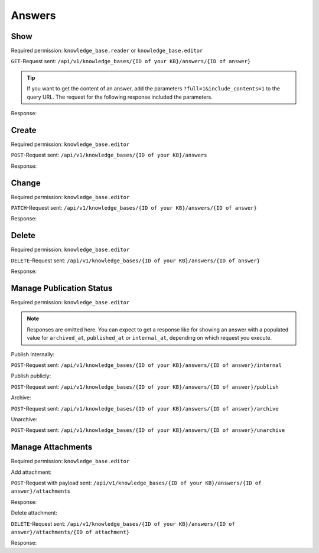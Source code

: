 Answers
=======

Show
----

Required permission: ``knowledge_base.reader`` or ``knowledge_base.editor``

``GET``-Request sent: ``/api/v1/knowledge_bases/{ID of your KB}/answers/{ID of answer}``

.. tip:: If you want to get the content of an answer, add the parameters
   ``?full=1&include_contents=1`` to the query URL. The request for the
   following response included the parameters.

Response:

.. code-block:: json
   :force:

   # HTTP-Code 200 Ok

   {
      "id": 1,
      "assets": {
         "KnowledgeBaseAnswer": {
            "1": {
               "category_id": 1,
               "position": 0,
               "archived_at": null,
               "internal_at": "2025-03-12T14:52:38.014Z",
               "published_at": null,
               "id": 1,
               "promoted": false,
               "internal_note": null,
               "archived_by_id": null,
               "internal_by_id": 3,
               "published_by_id": null,
               "created_at": "2025-03-12T14:50:48.732Z",
               "updated_at": "2025-03-13T11:04:17.734Z",
               "translation_ids": [
                  1
               ],
               "attachments": [],
               "tags": []
            }
         },
         "KnowledgeBaseCategory": {
            "1": {
               "id": 1,
               "knowledge_base_id": 1,
               "parent_id": null,
               "category_icon": "f115",
               "position": 0,
               "created_at": "2025-03-12T14:50:42.533Z",
               "updated_at": "2025-03-13T11:04:17.874Z",
               "translation_ids": [
                  1
               ],
               "answer_ids": [
                  1,
                  4,
                  5
               ],
               "child_ids": [
                  1
               ],
               "permission_ids": [],
               "permissions_effective": []
            }
         },
         "KnowledgeBase": {
            "1": {
               "show_feed_icon": false,
               "custom_address": "mynewaddress.tld",
               "id": 1,
               "iconset": "FontAwesome",
               "color_highlight": "#38ae6a",
               "color_header": "#f9fafb",
               "color_header_link": "hsl(206,8%,50%)",
               "homepage_layout": "grid",
               "category_layout": "grid",
               "active": true,
               "created_at": "2025-03-12T10:09:01.203Z",
               "updated_at": "2025-03-13T09:17:11.874Z",
               "translation_ids": [
                  1
               ],
               "kb_locale_ids": [
                  1
               ],
               "category_ids": [
                  2,
                  1
               ],
               "answer_ids": [
                  2,
                  3,
                  1
               ],
               "permission_ids": [],
               "permissions_effective": []
            }
         },
         "KnowledgeBaseLocale": {
            "1": {
               "id": 1,
               "knowledge_base_id": 1,
               "system_locale_id": 1,
               "primary": true,
               "created_at": "2025-03-12T10:09:01.206Z",
               "updated_at": "2025-03-12T10:09:01.206Z",
               "knowledge_base_translation_ids": [
                  1
               ],
               "category_translation_ids": [],
               "answer_translation_ids": [],
               "menu_item_ids": []
            }
         },
         "KnowledgeBaseTranslation": {
            "1": {
               "id": 1,
               "title": "Company Knowledge Base",
               "footer_note": "© Company",
               "kb_locale_id": 1,
               "knowledge_base_id": 1,
               "created_at": "2025-03-12T10:09:01.224Z",
               "updated_at": "2025-03-13T09:00:07.809Z"
            }
         },
         "KnowledgeBaseCategoryTranslation": {
            "1": {
               "id": 1,
               "title": "Category 1",
               "kb_locale_id": 1,
               "category_id": 1,
               "created_at": "2025-03-12T14:50:42.547Z",
               "updated_at": "2025-03-12T14:50:42.547Z"
            }
         },
         "KnowledgeBaseAnswerTranslation": {
            "1": {
               "id": 1,
               "title": "Answer 1",
               "kb_locale_id": 1,
               "answer_id": 1,
               "content_id": 1,
               "created_by_id": 3,
               "updated_by_id": 3,
               "created_at": "2025-03-12T14:50:48.750Z",
               "updated_at": "2025-03-12T14:51:11.559Z"
            }
         },
         "User": {
            "3": {
               "id": 3,
               "organization_id": null,
               "login": "admin@example.com",
               "firstname": "Test",
               "lastname": "Admin",
               "email": "admin@example.com",
               "image": null,
               "image_source": null,
               "web": "",
               "phone": "",
               "fax": "",
               "mobile": "",
               "department": null,
               "street": "",
               "zip": "",
               "city": "",
               "country": "",
               "address": null,
               "vip": false,
               "verified": false,
               "active": true,
               "note": "",
               "last_login": "2025-03-10T15:49:27.097Z",
               "source": null,
               "login_failed": 0,
               "out_of_office": false,
               "out_of_office_start_at": null,
               "out_of_office_end_at": null,
               "out_of_office_replacement_id": null,
               "preferences": {
                  "notification_config": {
                     "matrix": {
                        "create": {
                           "criteria": {
                              "owned_by_me": true,
                              "owned_by_nobody": true,
                              "subscribed": true,
                              "no": false
                           },
                           "channel": {
                              "email": true,
                              "online": true
                           }
                        },
                        "update": {
                           "criteria": {
                              "owned_by_me": true,
                              "owned_by_nobody": true,
                              "subscribed": true,
                              "no": false
                           },
                           "channel": {
                              "email": true,
                              "online": true
                           }
                        },
                        "reminder_reached": {
                           "criteria": {
                              "owned_by_me": true,
                              "owned_by_nobody": false,
                              "subscribed": false,
                              "no": false
                           },
                           "channel": {
                              "email": true,
                              "online": true
                           }
                        },
                        "escalation": {
                           "criteria": {
                              "owned_by_me": true,
                              "owned_by_nobody": false,
                              "subscribed": false,
                              "no": false
                           },
                           "channel": {
                              "email": true,
                              "online": true
                           }
                        }
                     }
                  },
                  "intro": true,
                  "keyboard_shortcuts_clues": true,
                  "locale": "de-de",
                  "theme": "light",
                  "overviews_last_used": {
                     "1": "2025-03-12T09:19:44.289Z",
                     "2": "2025-03-12T09:19:36.992Z",
                     "3": "2025-03-12T09:19:43.220Z",
                     "5": "2025-03-12T09:19:15.831Z",
                     "6": "2025-03-12T09:19:50.081Z",
                     "12": "2025-03-12T09:19:35.027Z",
                     "13": "2025-03-12T09:19:41.238Z",
                     "4": "2025-03-12T09:19:50.743Z"
                  }
               },
               "updated_by_id": 3,
               "created_by_id": 1,
               "created_at": "2025-02-24T14:33:11.408Z",
               "updated_at": "2025-03-12T09:19:51.034Z",
               "role_ids": [
                  1,
                  2
               ],
               "two_factor_preference_ids": [],
               "organization_ids": [],
               "authorization_ids": [],
               "overview_sorting_ids": [],
               "group_ids": {
                  "1": [
                     "full"
                  ],
                  "2": [
                     "full"
                  ],
                  "3": [
                     "full"
                  ],
                  "4": [
                     "full"
                  ],
                  "5": [
                     "full"
                  ],
                  "6": [
                     "full"
                  ],
                  "7": [
                     "full"
                  ],
                  "8": [
                     "full"
                  ],
                  "9": [
                     "full"
                  ],
                  "10": [
                     "full"
                  ],
                  "11": [
                     "full"
                  ],
                  "12": [
                     "full"
                  ],
                  "13": [
                     "full"
                  ],
                  "14": [
                     "full"
                  ],
                  "15": [
                     "full"
                  ],
                  "16": [
                     "full"
                  ],
                  "17": [
                     "full"
                  ],
                  "18": [
                     "full"
                  ],
                  "19": [
                     "full"
                  ],
                  "20": [
                     "full"
                  ],
                  "21": [
                     "full"
                  ]
               }
            }
         },
         "KnowledgeBaseAnswerTranslationContent": {
            "1": {
               "body": "This is the body of answer 1.",
               "id": 1,
               "attachments": []
            }
         }
      }
   }

Create
------

Required permission: ``knowledge_base.editor``

``POST``-Request sent: ``/api/v1/knowledge_bases/{ID of your KB}/answers``

.. code-block:: json
   :force:

   {
      "category_id": "1",
      "translations_attributes": [
         {
            "content_attributes": {
               "body": "This is such an important answer!"
            },
            "kb_locale_id": 1,
            "title": "Very important answer!!"
         }
      ]
   }

Response:

.. code-block:: json
   :force:

   # HTTP-Code 200 Ok

   {
      "id": 7,
      "assets": {
         "KnowledgeBaseAnswer": {
            "7": {
               "id": 7,
               "category_id": 1,
               "promoted": false,
               "internal_note": null,
               "position": 4,
               "archived_at": null,
               "archived_by_id": null,
               "internal_at": null,
               "internal_by_id": null,
               "published_at": null,
               "published_by_id": null,
               "created_at": "2025-03-13T12:21:27.078Z",
               "updated_at": "2025-03-13T12:21:27.122Z",
               "translation_ids": [
                  7
               ],
               "attachments": [],
               "tags": []
            }
         },
         "KnowledgeBaseCategory": {
            "1": {
               "id": 1,
               "knowledge_base_id": 1,
               "parent_id": null,
               "category_icon": "f115",
               "position": 0,
               "created_at": "2025-03-12T14:50:42.533Z",
               "updated_at": "2025-03-13T12:21:27.123Z",
               "translation_ids": [
                  1
               ],
               "answer_ids": [
                  1,
                  4,
                  5,
                  6,
                  7
               ],
               "child_ids": [
                  1
               ],
               "permission_ids": [],
               "permissions_effective": []
            }
         },
         "KnowledgeBase": {
            "1": {
               "show_feed_icon": false,
               "custom_address": "mynewaddress.tld",
               "id": 1,
               "iconset": "FontAwesome",
               "color_highlight": "#38ae6a",
               "color_header": "#f9fafb",
               "color_header_link": "hsl(206,8%,50%)",
               "homepage_layout": "grid",
               "category_layout": "grid",
               "active": true,
               "created_at": "2025-03-12T10:09:01.203Z",
               "updated_at": "2025-03-13T09:17:11.874Z",
               "translation_ids": [
                  1
               ],
               "kb_locale_ids": [
                  1
               ],
               "category_ids": [
                  2,
                  1
               ],
               "answer_ids": [
                  2,
                  3,
                  1
               ],
               "permission_ids": [],
               "permissions_effective": []
            }
         },
         "KnowledgeBaseLocale": {
            "1": {
               "id": 1,
               "knowledge_base_id": 1,
               "system_locale_id": 1,
               "primary": true,
               "created_at": "2025-03-12T10:09:01.206Z",
               "updated_at": "2025-03-12T10:09:01.206Z",
               "knowledge_base_translation_ids": [
                  1
               ],
               "category_translation_ids": [],
               "answer_translation_ids": [],
               "menu_item_ids": []
            }
         },
         "KnowledgeBaseTranslation": {
            "1": {
               "id": 1,
               "title": "Company Knowledge Base",
               "footer_note": "© Company",
               "kb_locale_id": 1,
               "knowledge_base_id": 1,
               "created_at": "2025-03-12T10:09:01.224Z",
               "updated_at": "2025-03-13T09:00:07.809Z"
            }
         },
         "KnowledgeBaseCategoryTranslation": {
            "1": {
               "id": 1,
               "title": "Category 1",
               "kb_locale_id": 1,
               "category_id": 1,
               "created_at": "2025-03-12T14:50:42.547Z",
               "updated_at": "2025-03-12T14:50:42.547Z"
            }
         },
         "KnowledgeBaseAnswerTranslation": {
            "7": {
               "id": 7,
               "title": "Very important answer!!",
               "kb_locale_id": 1,
               "answer_id": 7,
               "content_id": 7,
               "created_by_id": 3,
               "updated_by_id": 3,
               "created_at": "2025-03-13T12:21:27.096Z",
               "updated_at": "2025-03-13T12:21:27.120Z"
            }
         },
         "User": {
            "3": {
               "id": 3,
               "organization_id": null,
               "login": "admin@example.com",
               "firstname": "Test",
               "lastname": "Admin",
               "email": "admin@example.com",
               "image": null,
               "image_source": null,
               "web": "",
               "phone": "",
               "fax": "",
               "mobile": "",
               "department": null,
               "street": "",
               "zip": "",
               "city": "",
               "country": "",
               "address": null,
               "vip": false,
               "verified": false,
               "active": true,
               "note": "",
               "last_login": "2025-03-10T15:49:27.097Z",
               "source": null,
               "login_failed": 0,
               "out_of_office": false,
               "out_of_office_start_at": null,
               "out_of_office_end_at": null,
               "out_of_office_replacement_id": null,
               "preferences": {
                  "notification_config": {
                     "matrix": {
                        "create": {
                           "criteria": {
                              "owned_by_me": true,
                              "owned_by_nobody": true,
                              "subscribed": true,
                              "no": false
                           },
                           "channel": {
                              "email": true,
                              "online": true
                           }
                        },
                        "update": {
                           "criteria": {
                              "owned_by_me": true,
                              "owned_by_nobody": true,
                              "subscribed": true,
                              "no": false
                           },
                           "channel": {
                              "email": true,
                              "online": true
                           }
                        },
                        "reminder_reached": {
                           "criteria": {
                              "owned_by_me": true,
                              "owned_by_nobody": false,
                              "subscribed": false,
                              "no": false
                           },
                           "channel": {
                              "email": true,
                              "online": true
                           }
                        },
                        "escalation": {
                           "criteria": {
                              "owned_by_me": true,
                              "owned_by_nobody": false,
                              "subscribed": false,
                              "no": false
                           },
                           "channel": {
                              "email": true,
                              "online": true
                           }
                        }
                     }
                  },
                  "intro": true,
                  "keyboard_shortcuts_clues": true,
                  "locale": "de-de",
                  "theme": "light",
                  "overviews_last_used": {
                     "1": "2025-03-12T09:19:44.289Z",
                     "2": "2025-03-12T09:19:36.992Z",
                     "3": "2025-03-12T09:19:43.220Z",
                     "5": "2025-03-12T09:19:15.831Z",
                     "6": "2025-03-12T09:19:50.081Z",
                     "12": "2025-03-12T09:19:35.027Z",
                     "13": "2025-03-12T09:19:41.238Z",
                     "4": "2025-03-12T09:19:50.743Z"
                  }
               },
               "updated_by_id": 3,
               "created_by_id": 1,
               "created_at": "2025-02-24T14:33:11.408Z",
               "updated_at": "2025-03-12T09:19:51.034Z",
               "role_ids": [
                  1,
                  2
               ],
               "two_factor_preference_ids": [],
               "organization_ids": [],
               "authorization_ids": [],
               "overview_sorting_ids": [],
               "group_ids": {
                  "1": [
                     "full"
                  ],
                  "2": [
                     "full"
                  ],
                  "3": [
                     "full"
                  ],
                  "4": [
                     "full"
                  ],
                  "5": [
                     "full"
                  ],
                  "6": [
                     "full"
                  ],
                  "7": [
                     "full"
                  ],
                  "8": [
                     "full"
                  ],
                  "9": [
                     "full"
                  ],
                  "10": [
                     "full"
                  ],
                  "11": [
                     "full"
                  ],
                  "12": [
                     "full"
                  ],
                  "13": [
                     "full"
                  ],
                  "14": [
                     "full"
                  ],
                  "15": [
                     "full"
                  ],
                  "16": [
                     "full"
                  ],
                  "17": [
                     "full"
                  ],
                  "18": [
                     "full"
                  ],
                  "19": [
                     "full"
                  ],
                  "20": [
                     "full"
                  ],
                  "21": [
                     "full"
                  ]
               }
            }
         },
         "KnowledgeBaseAnswerTranslationContent": {
            "7": {
               "id": 7,
               "body": "This is such an important answer!",
               "attachments": []
            }
         }
      }
   }

Change
------

Required permission: ``knowledge_base.editor``

``PATCH``-Request sent: ``/api/v1/knowledge_bases/{ID of your KB}/answers/{ID of answer}``

.. code-block:: json
   :force:

   {
      "category_id": "1",,
      "translations_attributes": [
         {
            "content_attributes": {
               "body": "Changed text of answer via API"
            },
            "id": 7,
            "title": "Changed title of answer via API"
         }
      ]
   }

Response:

.. code-block:: json
   :force:

   # HTTP-Code 200 Ok

   {
      "id": 7,
      "assets": {
         "KnowledgeBaseAnswer": {
            "7": {
               "category_id": 1,
               "archived_at": null,
               "internal_at": null,
               "published_at": null,
               "id": 7,
               "promoted": false,
               "internal_note": null,
               "position": 4,
               "archived_by_id": null,
               "internal_by_id": null,
               "published_by_id": null,
               "created_at": "2025-03-13T12:21:27.078Z",
               "updated_at": "2025-03-13T12:30:14.523Z",
               "translation_ids": [
                  7
               ],
               "attachments": [],
               "tags": []
            }
         },
         "KnowledgeBaseCategory": {
            "1": {
               "id": 1,
               "knowledge_base_id": 1,
               "parent_id": null,
               "category_icon": "f115",
               "position": 0,
               "created_at": "2025-03-12T14:50:42.533Z",
               "updated_at": "2025-03-13T12:30:14.523Z",
               "translation_ids": [
                  1
               ],
               "answer_ids": [
                  1,
                  4,
                  5,
                  6,
                  7
               ],
               "child_ids": [
                  1
               ],
               "permission_ids": [],
               "permissions_effective": []
            }
         },
         "KnowledgeBase": {
            "1": {
               "show_feed_icon": false,
               "custom_address": "mynewaddress.tld",
               "id": 1,
               "iconset": "FontAwesome",
               "color_highlight": "#38ae6a",
               "color_header": "#f9fafb",
               "color_header_link": "hsl(206,8%,50%)",
               "homepage_layout": "grid",
               "category_layout": "grid",
               "active": true,
               "created_at": "2025-03-12T10:09:01.203Z",
               "updated_at": "2025-03-13T09:17:11.874Z",
               "translation_ids": [
                  1
               ],
               "kb_locale_ids": [
                  1
               ],
               "category_ids": [
                  2,
                  1
               ],
               "answer_ids": [
                  2,
                  3,
                  1
               ],
               "permission_ids": [],
               "permissions_effective": []
            }
         },
         "KnowledgeBaseLocale": {
            "1": {
               "id": 1,
               "knowledge_base_id": 1,
               "system_locale_id": 1,
               "primary": true,
               "created_at": "2025-03-12T10:09:01.206Z",
               "updated_at": "2025-03-12T10:09:01.206Z",
               "knowledge_base_translation_ids": [
                  1
               ],
               "category_translation_ids": [],
               "answer_translation_ids": [],
               "menu_item_ids": []
            }
         },
         "KnowledgeBaseTranslation": {
            "1": {
               "id": 1,
               "title": "Company Knowledge Base",
               "footer_note": "© Company",
               "kb_locale_id": 1,
               "knowledge_base_id": 1,
               "created_at": "2025-03-12T10:09:01.224Z",
               "updated_at": "2025-03-13T09:00:07.809Z"
            }
         },
         "KnowledgeBaseCategoryTranslation": {
            "1": {
               "id": 1,
               "title": "Category 1",
               "kb_locale_id": 1,
               "category_id": 1,
               "created_at": "2025-03-12T14:50:42.547Z",
               "updated_at": "2025-03-12T14:50:42.547Z"
            }
         },
         "KnowledgeBaseAnswerTranslation": {
            "7": {
               "answer_id": 7,
               "title": "Changed title of answer via API",
               "id": 7,
               "kb_locale_id": 1,
               "content_id": 7,
               "created_by_id": 3,
               "updated_by_id": 3,
               "created_at": "2025-03-13T12:21:27.096Z",
               "updated_at": "2025-03-13T12:30:14.520Z"
            }
         },
         "User": {
            "3": {
               "id": 3,
               "organization_id": null,
               "login": "admin@example.com",
               "firstname": "Test",
               "lastname": "Admin",
               "email": "admin@example.com",
               "image": null,
               "image_source": null,
               "web": "",
               "phone": "",
               "fax": "",
               "mobile": "",
               "department": null,
               "street": "",
               "zip": "",
               "city": "",
               "country": "",
               "address": null,
               "vip": false,
               "verified": false,
               "active": true,
               "note": "",
               "last_login": "2025-03-10T15:49:27.097Z",
               "source": null,
               "login_failed": 0,
               "out_of_office": false,
               "out_of_office_start_at": null,
               "out_of_office_end_at": null,
               "out_of_office_replacement_id": null,
               "preferences": {
                  "notification_config": {
                     "matrix": {
                        "create": {
                           "criteria": {
                              "owned_by_me": true,
                              "owned_by_nobody": true,
                              "subscribed": true,
                              "no": false
                           },
                           "channel": {
                              "email": true,
                              "online": true
                           }
                        },
                        "update": {
                           "criteria": {
                              "owned_by_me": true,
                              "owned_by_nobody": true,
                              "subscribed": true,
                              "no": false
                           },
                           "channel": {
                              "email": true,
                              "online": true
                           }
                        },
                        "reminder_reached": {
                           "criteria": {
                              "owned_by_me": true,
                              "owned_by_nobody": false,
                              "subscribed": false,
                              "no": false
                           },
                           "channel": {
                              "email": true,
                              "online": true
                           }
                        },
                        "escalation": {
                           "criteria": {
                              "owned_by_me": true,
                              "owned_by_nobody": false,
                              "subscribed": false,
                              "no": false
                           },
                           "channel": {
                              "email": true,
                              "online": true
                           }
                        }
                     }
                  },
                  "intro": true,
                  "keyboard_shortcuts_clues": true,
                  "locale": "de-de",
                  "theme": "light",
                  "overviews_last_used": {
                     "1": "2025-03-12T09:19:44.289Z",
                     "2": "2025-03-12T09:19:36.992Z",
                     "3": "2025-03-12T09:19:43.220Z",
                     "5": "2025-03-12T09:19:15.831Z",
                     "6": "2025-03-12T09:19:50.081Z",
                     "12": "2025-03-12T09:19:35.027Z",
                     "13": "2025-03-12T09:19:41.238Z",
                     "4": "2025-03-12T09:19:50.743Z"
                  }
               },
               "updated_by_id": 3,
               "created_by_id": 1,
               "created_at": "2025-02-24T14:33:11.408Z",
               "updated_at": "2025-03-12T09:19:51.034Z",
               "role_ids": [
                  1,
                  2
               ],
               "two_factor_preference_ids": [],
               "organization_ids": [],
               "authorization_ids": [],
               "overview_sorting_ids": [],
               "group_ids": {
                  "1": [
                     "full"
                  ],
                  "2": [
                     "full"
                  ],
                  "3": [
                     "full"
                  ],
                  "4": [
                     "full"
                  ],
                  "5": [
                     "full"
                  ],
                  "6": [
                     "full"
                  ],
                  "7": [
                     "full"
                  ],
                  "8": [
                     "full"
                  ],
                  "9": [
                     "full"
                  ],
                  "10": [
                     "full"
                  ],
                  "11": [
                     "full"
                  ],
                  "12": [
                     "full"
                  ],
                  "13": [
                     "full"
                  ],
                  "14": [
                     "full"
                  ],
                  "15": [
                     "full"
                  ],
                  "16": [
                     "full"
                  ],
                  "17": [
                     "full"
                  ],
                  "18": [
                     "full"
                  ],
                  "19": [
                     "full"
                  ],
                  "20": [
                     "full"
                  ],
                  "21": [
                     "full"
                  ]
               }
            }
         },
         "KnowledgeBaseAnswerTranslationContent": {
            "7": {
               "body": "Changed text of answer via API",
               "id": 7,
               "attachments": []
            }
         }
      }
   }


Delete
------

Required permission: ``knowledge_base.editor``

``DELETE``-Request sent: ``/api/v1/knowledge_bases/{ID of your KB}/answers/{ID of answer}``

Response:

.. code-block:: json
   :force:

   # HTTP-Code 200 Ok

   {}

Manage Publication Status
-------------------------

Required permission: ``knowledge_base.editor``

.. note:: Responses are omitted here. You can expect to get a response like for
   showing an answer with a populated value for ``archived_at``,
   ``published_at`` or ``internal_at``, depending on which request you execute.

Publish Internally:

``POST``-Request sent: ``/api/v1/knowledge_bases/{ID of your KB}/answers/{ID of answer}/internal``

Publish publicly:

``POST``-Request sent: ``/api/v1/knowledge_bases/{ID of your KB}/answers/{ID of answer}/publish``

Archive:

``POST``-Request sent: ``/api/v1/knowledge_bases/{ID of your KB}/answers/{ID of answer}/archive``

Unarchive:

``POST``-Request sent: ``/api/v1/knowledge_bases/{ID of your KB}/answers/{ID of answer}/unarchive``

Manage Attachments
------------------

Required permission: ``knowledge_base.editor``

Add attachment:

``POST``-Request with payload sent: ``/api/v1/knowledge_bases/{ID of your KB}/answers/{ID of answer}/attachments``

Response:

.. code-block:: json
   :force:

   # HTTP-Code 200 Ok

   {
      "KnowledgeBaseAnswer": {
         "4": {
            "updated_at": "2025-03-13T13:07:46.955Z",
            "id": 4,
            "category_id": 1,
            "promoted": false,
            "internal_note": null,
            "position": 0,
            "archived_at": null,
            "archived_by_id": null,
            "internal_at": "2025-03-13T12:51:00.000Z",
            "internal_by_id": 3,
            "published_at": null,
            "published_by_id": null,
            "created_at": "2025-03-13T11:02:28.728Z",
            "translation_ids": [
               4
            ],
            "attachments": [
               {
                  "id": 1,
                  "url": "/api/v1/attachments/1",
                  "preview_url": "/api/v1/attachments/1?preview=1",
                  "filename": "html-0dd51a3.zip",
                  "size": "9939339",
                  "preferences": {
                     "Content-Type": "application/zip"
                  }
               },
               {
                  "id": 2,
                  "url": "/api/v1/attachments/2",
                  "preview_url": "/api/v1/attachments/2?preview=1",
                  "filename": "mail-21.eml",
                  "size": "402",
                  "preferences": {
                     "Content-Type": "message/rfc822"
                  }
               },
               {
                  "id": 3,
                  "url": "/api/v1/attachments/3",
                  "preview_url": "/api/v1/attachments/3?preview=1",
                  "filename": "sample_file.txt",
                  "size": "39",
                  "preferences": {
                     "Content-Type": "text/plain"
                  }
               }
            ],
            "tags": []
         }
      },
      "KnowledgeBaseCategory": {
         "1": {
            "id": 1,
            "knowledge_base_id": 1,
            "parent_id": null,
            "category_icon": "f115",
            "position": 0,
            "created_at": "2025-03-12T14:50:42.533Z",
            "updated_at": "2025-03-13T13:07:46.956Z",
            "translation_ids": [
               1
            ],
            "answer_ids": [
               5,
               6,
               7,
               4
            ],
            "child_ids": [
               1
            ],
            "permission_ids": [],
            "permissions_effective": []
         }
      },
      "KnowledgeBase": {
         "1": {
            "show_feed_icon": false,
            "custom_address": "mynewaddress.tld",
            "id": 1,
            "iconset": "FontAwesome",
            "color_highlight": "#38ae6a",
            "color_header": "#f9fafb",
            "color_header_link": "hsl(206,8%,50%)",
            "homepage_layout": "grid",
            "category_layout": "grid",
            "active": true,
            "created_at": "2025-03-12T10:09:01.203Z",
            "updated_at": "2025-03-13T09:17:11.874Z",
            "translation_ids": [
               1
            ],
            "kb_locale_ids": [
               1
            ],
            "category_ids": [
               2,
               1
            ],
            "answer_ids": [
               2,
               3,
               1
            ],
            "permission_ids": [],
            "permissions_effective": []
         }
      },
      "KnowledgeBaseLocale": {
         "1": {
            "id": 1,
            "knowledge_base_id": 1,
            "system_locale_id": 1,
            "primary": true,
            "created_at": "2025-03-12T10:09:01.206Z",
            "updated_at": "2025-03-12T10:09:01.206Z",
            "knowledge_base_translation_ids": [
               1
            ],
            "category_translation_ids": [],
            "answer_translation_ids": [],
            "menu_item_ids": []
         }
      },
      "KnowledgeBaseTranslation": {
         "1": {
            "id": 1,
            "title": "Company Knowledge Base",
            "footer_note": "© Company",
            "kb_locale_id": 1,
            "knowledge_base_id": 1,
            "created_at": "2025-03-12T10:09:01.224Z",
            "updated_at": "2025-03-13T09:00:07.809Z"
         }
      },
      "KnowledgeBaseCategoryTranslation": {
         "1": {
            "id": 1,
            "title": "Category 1",
            "kb_locale_id": 1,
            "category_id": 1,
            "created_at": "2025-03-12T14:50:42.547Z",
            "updated_at": "2025-03-12T14:50:42.547Z"
         }
      },
      "KnowledgeBaseAnswerTranslation": {
         "4": {
            "answer_id": 4,
            "updated_at": "2025-03-13T13:07:46.953Z",
            "id": 4,
            "title": "Answer 2",
            "kb_locale_id": 1,
            "content_id": 4,
            "created_by_id": 3,
            "updated_by_id": 3,
            "created_at": "2025-03-13T11:02:28.746Z"
         }
      },
      "User": {
         "3": {
            "id": 3,
            "organization_id": null,
            "login": "admin@example.com",
            "firstname": "Test",
            "lastname": "Admin",
            "email": "admin@example.com",
            "image": null,
            "image_source": null,
            "web": "",
            "phone": "",
            "fax": "",
            "mobile": "",
            "department": null,
            "street": "",
            "zip": "",
            "city": "",
            "country": "",
            "address": null,
            "vip": false,
            "verified": false,
            "active": true,
            "note": "",
            "last_login": "2025-03-10T15:49:27.097Z",
            "source": null,
            "login_failed": 0,
            "out_of_office": false,
            "out_of_office_start_at": null,
            "out_of_office_end_at": null,
            "out_of_office_replacement_id": null,
            "preferences": {
               "notification_config": {
                  "matrix": {
                     "create": {
                        "criteria": {
                           "owned_by_me": true,
                           "owned_by_nobody": true,
                           "subscribed": true,
                           "no": false
                        },
                        "channel": {
                           "email": true,
                           "online": true
                        }
                     },
                     "update": {
                        "criteria": {
                           "owned_by_me": true,
                           "owned_by_nobody": true,
                           "subscribed": true,
                           "no": false
                        },
                        "channel": {
                           "email": true,
                           "online": true
                        }
                     },
                     "reminder_reached": {
                        "criteria": {
                           "owned_by_me": true,
                           "owned_by_nobody": false,
                           "subscribed": false,
                           "no": false
                        },
                        "channel": {
                           "email": true,
                           "online": true
                        }
                     },
                     "escalation": {
                        "criteria": {
                           "owned_by_me": true,
                           "owned_by_nobody": false,
                           "subscribed": false,
                           "no": false
                        },
                        "channel": {
                           "email": true,
                           "online": true
                        }
                     }
                  }
               },
               "intro": true,
               "keyboard_shortcuts_clues": true,
               "locale": "en-us",
               "theme": "light",
               "overviews_last_used": {
                  "1": "2025-03-12T09:19:44.289Z",
                  "2": "2025-03-12T09:19:36.992Z",
                  "3": "2025-03-12T09:19:43.220Z",
                  "4": "2025-03-12T09:19:50.743Z",
                  "5": "2025-03-12T09:19:15.831Z",
                  "6": "2025-03-12T09:19:50.081Z",
                  "12": "2025-03-12T09:19:35.027Z",
                  "13": "2025-03-12T09:19:41.238Z"
               }
            },
            "updated_by_id": 3,
            "created_by_id": 1,
            "created_at": "2025-02-24T14:33:11.408Z",
            "updated_at": "2025-03-13T12:51:56.613Z",
            "role_ids": [
               1,
               2
            ],
            "two_factor_preference_ids": [],
            "organization_ids": [],
            "authorization_ids": [],
            "overview_sorting_ids": [],
            "group_ids": {
               "1": [
                  "full"
               ],
               "2": [
                  "full"
               ],
               "3": [
                  "full"
               ],
               "4": [
                  "full"
               ],
               "5": [
                  "full"
               ],
               "6": [
                  "full"
               ],
               "7": [
                  "full"
               ],
               "8": [
                  "full"
               ],
               "9": [
                  "full"
               ],
               "10": [
                  "full"
               ],
               "11": [
                  "full"
               ],
               "12": [
                  "full"
               ],
               "13": [
                  "full"
               ],
               "14": [
                  "full"
               ],
               "15": [
                  "full"
               ],
               "16": [
                  "full"
               ],
               "17": [
                  "full"
               ],
               "18": [
                  "full"
               ],
               "19": [
                  "full"
               ],
               "20": [
                  "full"
               ],
               "21": [
                  "full"
               ]
            }
         }
      }
   }

Delete attachment:

``DELETE``-Request sent: ``/api/v1/knowledge_bases/{ID of your KB}/answers/{ID of answer}/attachments/{ID of attachment}``

Response:

.. code-block:: json
   :force:

   # HTTP-Code 200 Ok

   {
      "KnowledgeBaseAnswer": {
         "4": {
            "updated_at": "2025-03-13T13:16:32.444Z",
            "id": 4,
            "category_id": 1,
            "promoted": false,
            "internal_note": null,
            "position": 0,
            "archived_at": null,
            "archived_by_id": null,
            "internal_at": "2025-03-13T12:51:00.000Z",
            "internal_by_id": 3,
            "published_at": null,
            "published_by_id": null,
            "created_at": "2025-03-13T11:02:28.728Z",
            "translation_ids": [
               4
            ],
            "attachments": [
               {
                  "id": 1,
                  "url": "/api/v1/attachments/1",
                  "preview_url": "/api/v1/attachments/1?preview=1",
                  "filename": "html-0dd51a3.zip",
                  "size": "9939339",
                  "preferences": {
                     "Content-Type": "application/zip"
                  }
               },
               {
                  "id": 2,
                  "url": "/api/v1/attachments/2",
                  "preview_url": "/api/v1/attachments/2?preview=1",
                  "filename": "mail-21.eml",
                  "size": "402",
                  "preferences": {
                     "Content-Type": "message/rfc822"
                  }
               }
            ],
            "tags": []
         }
      },
      "KnowledgeBaseCategory": {
         "1": {
            "id": 1,
            "knowledge_base_id": 1,
            "parent_id": null,
            "category_icon": "f115",
            "position": 0,
            "created_at": "2025-03-12T14:50:42.533Z",
            "updated_at": "2025-03-13T13:16:32.444Z",
            "translation_ids": [
               1
            ],
            "answer_ids": [
               5,
               6,
               7,
               4
            ],
            "child_ids": [
               1
            ],
            "permission_ids": [],
            "permissions_effective": []
         }
      },
      "KnowledgeBase": {
         "1": {
            "show_feed_icon": false,
            "custom_address": "mynewaddress.tld",
            "id": 1,
            "iconset": "FontAwesome",
            "color_highlight": "#38ae6a",
            "color_header": "#f9fafb",
            "color_header_link": "hsl(206,8%,50%)",
            "homepage_layout": "grid",
            "category_layout": "grid",
            "active": true,
            "created_at": "2025-03-12T10:09:01.203Z",
            "updated_at": "2025-03-13T09:17:11.874Z",
            "translation_ids": [
               1
            ],
            "kb_locale_ids": [
               1
            ],
            "category_ids": [
               2,
               1
            ],
            "answer_ids": [
               2,
               3,
               1
            ],
            "permission_ids": [],
            "permissions_effective": []
         }
      },
      "KnowledgeBaseLocale": {
         "1": {
            "id": 1,
            "knowledge_base_id": 1,
            "system_locale_id": 1,
            "primary": true,
            "created_at": "2025-03-12T10:09:01.206Z",
            "updated_at": "2025-03-12T10:09:01.206Z",
            "knowledge_base_translation_ids": [
               1
            ],
            "category_translation_ids": [],
            "answer_translation_ids": [],
            "menu_item_ids": []
         }
      },
      "KnowledgeBaseTranslation": {
         "1": {
            "id": 1,
            "title": "Company Knowledge Base",
            "footer_note": "© Company",
            "kb_locale_id": 1,
            "knowledge_base_id": 1,
            "created_at": "2025-03-12T10:09:01.224Z",
            "updated_at": "2025-03-13T09:00:07.809Z"
         }
      },
      "KnowledgeBaseCategoryTranslation": {
         "1": {
            "id": 1,
            "title": "Category 1",
            "kb_locale_id": 1,
            "category_id": 1,
            "created_at": "2025-03-12T14:50:42.547Z",
            "updated_at": "2025-03-12T14:50:42.547Z"
         }
      },
      "KnowledgeBaseAnswerTranslation": {
         "4": {
            "answer_id": 4,
            "updated_at": "2025-03-13T13:16:32.442Z",
            "id": 4,
            "title": "Answer 2",
            "kb_locale_id": 1,
            "content_id": 4,
            "created_by_id": 3,
            "updated_by_id": 3,
            "created_at": "2025-03-13T11:02:28.746Z"
         }
      },
      "User": {
         "3": {
            "id": 3,
            "organization_id": null,
            "login": "admin@example.com",
            "firstname": "Test",
            "lastname": "Admin",
            "email": "admin@example.com",
            "image": null,
            "image_source": null,
            "web": "",
            "phone": "",
            "fax": "",
            "mobile": "",
            "department": null,
            "street": "",
            "zip": "",
            "city": "",
            "country": "",
            "address": null,
            "vip": false,
            "verified": false,
            "active": true,
            "note": "",
            "last_login": "2025-03-10T15:49:27.097Z",
            "source": null,
            "login_failed": 0,
            "out_of_office": false,
            "out_of_office_start_at": null,
            "out_of_office_end_at": null,
            "out_of_office_replacement_id": null,
            "preferences": {
               "notification_config": {
                  "matrix": {
                     "create": {
                        "criteria": {
                           "owned_by_me": true,
                           "owned_by_nobody": true,
                           "subscribed": true,
                           "no": false
                        },
                        "channel": {
                           "email": true,
                           "online": true
                        }
                     },
                     "update": {
                        "criteria": {
                           "owned_by_me": true,
                           "owned_by_nobody": true,
                           "subscribed": true,
                           "no": false
                        },
                        "channel": {
                           "email": true,
                           "online": true
                        }
                     },
                     "reminder_reached": {
                        "criteria": {
                           "owned_by_me": true,
                           "owned_by_nobody": false,
                           "subscribed": false,
                           "no": false
                        },
                        "channel": {
                           "email": true,
                           "online": true
                        }
                     },
                     "escalation": {
                        "criteria": {
                           "owned_by_me": true,
                           "owned_by_nobody": false,
                           "subscribed": false,
                           "no": false
                        },
                        "channel": {
                           "email": true,
                           "online": true
                        }
                     }
                  }
               },
               "intro": true,
               "keyboard_shortcuts_clues": true,
               "locale": "en-us",
               "theme": "light",
               "overviews_last_used": {
                  "1": "2025-03-12T09:19:44.289Z",
                  "2": "2025-03-12T09:19:36.992Z",
                  "3": "2025-03-12T09:19:43.220Z",
                  "5": "2025-03-12T09:19:15.831Z",
                  "6": "2025-03-12T09:19:50.081Z",
                  "12": "2025-03-12T09:19:35.027Z",
                  "13": "2025-03-12T09:19:41.238Z",
                  "4": "2025-03-12T09:19:50.743Z"
               }
            },
            "updated_by_id": 3,
            "created_by_id": 1,
            "created_at": "2025-02-24T14:33:11.408Z",
            "updated_at": "2025-03-13T12:51:56.613Z",
            "role_ids": [
               1,
               2
            ],
            "two_factor_preference_ids": [],
            "organization_ids": [],
            "authorization_ids": [],
            "overview_sorting_ids": [],
            "group_ids": {
               "1": [
                  "full"
               ],
               "2": [
                  "full"
               ],
               "3": [
                  "full"
               ],
               "4": [
                  "full"
               ],
               "5": [
                  "full"
               ],
               "6": [
                  "full"
               ],
               "7": [
                  "full"
               ],
               "8": [
                  "full"
               ],
               "9": [
                  "full"
               ],
               "10": [
                  "full"
               ],
               "11": [
                  "full"
               ],
               "12": [
                  "full"
               ],
               "13": [
                  "full"
               ],
               "14": [
                  "full"
               ],
               "15": [
                  "full"
               ],
               "16": [
                  "full"
               ],
               "17": [
                  "full"
               ],
               "18": [
                  "full"
               ],
               "19": [
                  "full"
               ],
               "20": [
                  "full"
               ],
               "21": [
                  "full"
               ]
            }
         }
      }
   }
